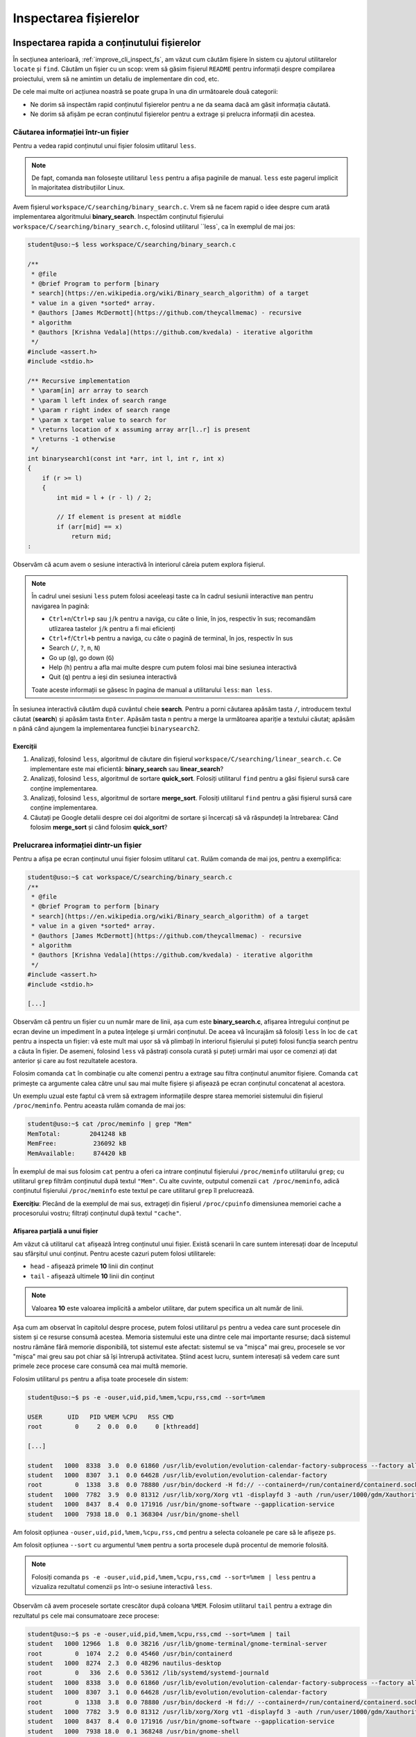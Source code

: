 .. _improve_cli_inspect_files:

Inspectarea fișierelor
======================


Inspectarea rapida a conținutului fișierelor
--------------------------------------------

În secțiunea anterioară, :ref:`improve_cli_inspect_fs`, am văzut cum căutăm fișiere în sistem cu ajutorul utilitarelor ``locate`` și ``find``.
Căutăm un fișier cu un scop: vrem să găsim fișierul ``README`` pentru informații despre compilarea proiectului, vrem să ne amintim un detaliu de implementare din cod, etc.

De cele mai multe ori acțiunea noastră se poate grupa în una din următoarele două categorii:

* Ne dorim să inspectăm rapid conținutul fișierelor pentru a ne da seama dacă am găsit informația căutată.
* Ne dorim să afișăm pe ecran conținutul fișierelor pentru a extrage și prelucra informații din acestea.

Căutarea informației într-un fișier
^^^^^^^^^^^^^^^^^^^^^^^^^^^^^^^^^^^

Pentru a vedea rapid conținutul unui fișier folosim utlitarul ``less``.

.. note::

    De fapt, comanda ``man`` folosește utilitarul ``less`` pentru a afișa paginile de manual.
    ``less`` este pagerul implicit în majoritatea distribuțiilor Linux.

Avem fișierul ``workspace/C/searching/binary_search.c``.
Vrem să ne facem rapid o idee despre cum arată implementarea algoritmului **binary_search**.
Inspectăm conținutul fișierului ``workspace/C/searching/binary_search.c``, folosind utilitarul ``less`, ca în exemplul de mai jos:

.. code-block:: bash

    student@uso:~$ less workspace/C/searching/binary_search.c

    /**
     * @file
     * @brief Program to perform [binary
     * search](https://en.wikipedia.org/wiki/Binary_search_algorithm) of a target
     * value in a given *sorted* array.
     * @authors [James McDermott](https://github.com/theycallmemac) - recursive
     * algorithm
     * @authors [Krishna Vedala](https://github.com/kvedala) - iterative algorithm
     */
    #include <assert.h>
    #include <stdio.h>

    /** Recursive implementation
     * \param[in] arr array to search
     * \param l left index of search range
     * \param r right index of search range
     * \param x target value to search for
     * \returns location of x assuming array arr[l..r] is present
     * \returns -1 otherwise
     */
    int binarysearch1(const int *arr, int l, int r, int x)
    {
        if (r >= l)
        {
            int mid = l + (r - l) / 2;

            // If element is present at middle
            if (arr[mid] == x)
                return mid;
    : 

Observăm că acum avem o sesiune interactivă în interiorul căreia putem explora fișierul.

.. note::

    În cadrul unei sesiuni ``less`` putem folosi aceeleași taste ca în cadrul sesiunii interactive ``man`` pentru navigarea în pagină:

    * ``Ctrl+n``/``Ctrl+p`` sau ``j``/``k`` pentru a naviga, cu câte o linie, în jos, respectiv în sus; recomandăm utlizarea tastelor ``j``/``k`` pentru a fi mai eficienți
    * ``Ctrl+f``/``Ctrl+b`` pentru a naviga, cu câte o pagină de terminal, în jos, respectiv în sus
    * Search (``/``, ``?``, ``n``, ``N``)
    * Go up (``g``), go down (``G``)
    * Help (``h``) pentru a afla mai multe despre cum putem folosi mai bine sesiunea interactivă
    * Quit (``q``) pentru a ieși din sesiunea interactivă

    Toate aceste informații se găsesc în pagina de manual a utilitarului ``less``: ``man less``.

În sesiunea interactivă căutăm după cuvântul cheie **search**.
Pentru a porni căutarea apăsăm tasta ``/``, introducem textul căutat (**search**) și apăsăm tasta ``Enter``.
Apăsăm tasta ``n`` pentru a merge la următoarea apariție a textului căutat; apăsăm ``n`` până când ajungem la implementarea funcției ``binarysearch2``.

Exerciții
"""""""""

#. Analizați, folosind ``less``, algoritmul de căutare din fișierul ``workspace/C/searching/linear_search.c``.
   Ce implementare este mai eficientă: **binary_search** sau **linear_search**?
#. Analizați, folosind ``less``, algoritmul de sortare **quick_sort**.
   Folosiți utilitarul ``find`` pentru a găsi fișierul sursă care conține implementarea.
#. Analizați, folosind ``less``, algoritmul de sortare **merge_sort**.
   Folosiți utilitarul ``find`` pentru a găsi fișierul sursă care conține implementarea.
#. Căutați pe Google detalii despre cei doi algoritmi de sortare și încercați să vă răspundeți la întrebarea:
   Când folosim **merge_sort** și când folosim **quick_sort**?


Prelucrarea informației dintr-un fișier
^^^^^^^^^^^^^^^^^^^^^^^^^^^^^^^^^^^^^^^

Pentru a afișa pe ecran conținutul unui fișier folosim utlitarul ``cat``.
Rulăm comanda de mai jos, pentru a exemplifica:

.. code-block:: bash

    student@uso:~$ cat workspace/C/searching/binary_search.c
    /**
     * @file
     * @brief Program to perform [binary
     * search](https://en.wikipedia.org/wiki/Binary_search_algorithm) of a target
     * value in a given *sorted* array.
     * @authors [James McDermott](https://github.com/theycallmemac) - recursive
     * algorithm
     * @authors [Krishna Vedala](https://github.com/kvedala) - iterative algorithm
     */
    #include <assert.h>
    #include <stdio.h>

    [...]

Observăm că pentru un fișier cu un număr mare de linii, așa cum este **binary_search.c**, afișarea întregului conținut pe ecran devine un impediment în a putea înțelege și urmări conținutul.
De aceea vă încurajăm să folosiți ``less`` în loc de ``cat`` pentru a inspecta un fișier: vă este mult mai ușor să vă plimbați în interiorul fișierului și puteți folosi funcția search pentru a căuta în fișier.
De asemeni, folosind ``less`` vă păstrați consola curată și puteți urmări mai ușor ce comenzi ați dat anterior și care au fost rezultatele acestora.

Folosim comanda ``cat`` în combinație cu alte comenzi pentru a extrage sau filtra conținutul anumitor fișiere.
Comanda ``cat`` primește ca argumente calea către unul sau mai multe fișiere și afișează pe ecran conținutul concatenat al acestora.

Un exemplu uzual este faptul că vrem să extragem informațiile despre starea memoriei sistemului din fișierul ``/proc/meminfo``.
Pentru aceasta rulăm comanda de mai jos:

.. code-block:: bash

    student@uso:~$ cat /proc/meminfo | grep "Mem"
    MemTotal:        2041248 kB
    MemFree:          236092 kB
    MemAvailable:     874420 kB

În exemplul de mai sus folosim ``cat`` pentru a oferi ca intrare conținutul fișierului ``/proc/meminfo`` utilitarului ``grep``; cu utilitarul ``grep`` filtrăm conținutul după textul ``"Mem"``.
Cu alte cuvinte, outputul comenzii ``cat /proc/meminfo``, adică conținutul fișierului ``/proc/meminfo`` este textul pe care utilitarul ``grep`` îl prelucrează.

**Exercițiu**: Plecând de la exemplul de mai sus, extrageți din fișierul ``/proc/cpuinfo`` dimensiunea memoriei cache a procesorului vostru; filtrați conținutul după textul ``"cache"``.

Afișarea parțială a unui fișier
"""""""""""""""""""""""""""""""

Am văzut că utilitarul ``cat`` afișează întreg conținutul unui fișier.
Există scenarii în care suntem interesați doar de începutul sau sfârșitul unui conținut.
Pentru aceste cazuri putem folosi utilitarele:

* ``head`` - afișează primele **10** linii din conținut
* ``tail`` - afișează ultimele **10** linii din conținut

.. note::

    Valoarea **10** este valoarea implicită a ambelor utilitare, dar putem specifica un alt număr de linii.

Așa cum am observat în capitolul despre procese, putem folosi utilitarul ``ps`` pentru a vedea care sunt procesele din sistem și ce resurse consumă acestea.
Memoria sistemului este una dintre cele mai importante resurse; dacă sistemul nostru rămâne fără memorie disponibilă, tot sistemul este afectat: sistemul se va "mișca" mai greu, procesele se vor "mișca" mai greu sau pot chiar să își întrerupă activitatea.
Știind acest lucru, suntem interesați să vedem care sunt primele zece procese care consumă cea mai multă memorie.

Folosim utilitarul ``ps`` pentru a afișa toate procesele din sistem:

.. code-block:: bash

    student@uso:~$ ps -e -ouser,uid,pid,%mem,%cpu,rss,cmd --sort=%mem

    USER       UID   PID %MEM %CPU   RSS CMD
    root         0     2  0.0  0.0     0 [kthreadd]

    [...]

    student   1000  8338  3.0  0.0 61860 /usr/lib/evolution/evolution-calendar-factory-subprocess --factory all --bus-name org.gnome.evolution.dataserver.Subprocess.Backend.Calendarx8307x2 --own-path /org/gnome/evolution/dataserver/Subprocess/Backend/Calendar/8307/2
    student   1000  8307  3.1  0.0 64628 /usr/lib/evolution/evolution-calendar-factory
    root         0  1338  3.8  0.0 78880 /usr/bin/dockerd -H fd:// --containerd=/run/containerd/containerd.sock
    student   1000  7782  3.9  0.0 81312 /usr/lib/xorg/Xorg vt1 -displayfd 3 -auth /run/user/1000/gdm/Xauthority -background none -noreset -keeptty -verbose 3
    student   1000  8437  8.4  0.0 171916 /usr/bin/gnome-software --gapplication-service
    student   1000  7938 18.0  0.1 368304 /usr/bin/gnome-shell

Am folosit opțiunea ``-ouser,uid,pid,%mem,%cpu,rss,cmd`` pentru a selecta coloanele pe care să le afișeze ``ps``.

Am folosit opțiunea ``--sort`` cu argumentul ``%mem`` pentru a sorta procesele după procentul de memorie folosită.

.. note::

    Folosiți comanda ``ps -e -ouser,uid,pid,%mem,%cpu,rss,cmd --sort=%mem | less`` pentru a vizualiza rezultatul comenzii ``ps`` într-o sesiune interactivă ``less``.

Observăm că avem procesele sortate crescător după coloana ``%MEM``.
Folosim utilitarul ``tail`` pentru a extrage din rezultatul ``ps`` cele mai consumatoare zece procese:

.. code-block:: bash

    student@uso:~$ ps -e -ouser,uid,pid,%mem,%cpu,rss,cmd --sort=%mem | tail
    student   1000 12966  1.8  0.0 38216 /usr/lib/gnome-terminal/gnome-terminal-server
    root         0  1074  2.2  0.0 45460 /usr/bin/containerd
    student   1000  8274  2.3  0.0 48296 nautilus-desktop
    root         0   336  2.6  0.0 53612 /lib/systemd/systemd-journald
    student   1000  8338  3.0  0.0 61860 /usr/lib/evolution/evolution-calendar-factory-subprocess --factory all --bus-name org.gnome.evolution.dataserver.Subprocess.Backend.Calendarx8307x2 --own-path /org/gnome/evolution/dataserver/Subprocess/Backend/Calendar/8307/2
    student   1000  8307  3.1  0.0 64628 /usr/lib/evolution/evolution-calendar-factory
    root         0  1338  3.8  0.0 78880 /usr/bin/dockerd -H fd:// --containerd=/run/containerd/containerd.sock
    student   1000  7782  3.9  0.0 81312 /usr/lib/xorg/Xorg vt1 -displayfd 3 -auth /run/user/1000/gdm/Xauthority -background none -noreset -keeptty -verbose 3
    student   1000  8437  8.4  0.0 171916 /usr/bin/gnome-software --gapplication-service
    student   1000  7938 18.0  0.1 368248 /usr/bin/gnome-shell

În acest moment am găsit răspunsul căutat, dar avem două mici neajunsuri:

* Ne lipsește antetul, așa că nu știm ce informații avem pe coloane
* Procesele sunt sortate crescător, a.î. cel mai consumator este ultimul; vrem să fie sortate descrescător

Rezolvăm cele două probleme prin intermediul opțiunii ``--sort``: dacă punem un ``-`` (minus) în fața argumentului după care sortăm, o să sortăm descrescător.
Rulăm comanda:

.. code-block:: bash

    student@uso:~$ ps -e -ouser,uid,pid,%mem,%cpu,rss,cmd --sort=-%mem | less
    USER       UID   PID %MEM %CPU   RSS CMD
    student   1000  7938 18.0  0.1 368248 /usr/bin/gnome-shell
    student   1000  8437  8.4  0.0 171916 /usr/bin/gnome-software --gapplication-service
    student   1000  7782  3.9  0.0 81312 /usr/lib/xorg/Xorg vt1 -displayfd 3 -auth /run/user/1000/gdm/Xauthority -background none -noreset -keeptty -verbose 3
    root         0  1338  3.8  0.0 78880 /usr/bin/dockerd -H fd:// --containerd=/run/containerd/containerd.sock
    student   1000  8307  3.1  0.0 64628 /usr/lib/evolution/evolution-calendar-factory

    [...]

Observăm că acum avem formatul dorit.
Ne mai rămâne să extragem primele **11** linii din rezultatul comenzii de mai sus; **11** deoarece prima este linia antetului iar următoarele zece sunt procesele de interes.
Pentru aceasta utilizăm comanda ``head`` cu opțiunea ``-11`` ca în exemplul de mai jos:

.. code-block:: bash

    student@uso:~$ ps -e -ouser,uid,pid,%mem,%cpu,rss,cmd --sort=-%mem | head -11
    USER       UID   PID %MEM %CPU   RSS CMD
    student   1000  7938 18.0  0.1 367952 /usr/bin/gnome-shell
    student   1000  8437  8.4  0.0 171916 /usr/bin/gnome-software --gapplication-service
    student   1000  7782  3.9  0.0 81312 /usr/lib/xorg/Xorg vt1 -displayfd 3 -auth /run/user/1000/gdm/Xauthority -background none -noreset -keeptty -verbose 3
    root         0  1338  3.8  0.0 78880 /usr/bin/dockerd -H fd:// --containerd=/run/containerd/containerd.sock
    student   1000  8307  3.1  0.0 64628 /usr/lib/evolution/evolution-calendar-factory
    student   1000  8338  3.0  0.0 61860 /usr/lib/evolution/evolution-calendar-factory-subprocess --factory all --bus-name org.gnome.evolution.dataserver.Subprocess.Backend.Calendarx8307x2 --own-path /org/gnome/evolution/dataserver/Subprocess/Backend/Calendar/8307/2
    root         0   336  2.6  0.0 53612 /lib/systemd/systemd-journald
    student   1000  8274  2.3  0.0 48296 nautilus-desktop
    root         0  1074  2.2  0.0 45460 /usr/bin/containerd
    student   1000 12966  1.8  0.0 38216 /usr/lib/gnome-terminal/gnome-terminal-server

Exerciții
"""""""""

#. Afișați primele zece procese sortate în funcție de memoria ocupată (Hint: RSS).
   Nu uitați să includeți antetul.
#. Afișați ultimele zece procese sortate în funcție de utilizarea procesorului (Hint: CPU).
   Nu uitați să includeți antetul.


Căutarea în fișiere
-------------------

Așa cum am văzut până în acest punct din carte, majoritatea comenzilor Linux afișează o gamă largă de informații pe care apoi utilizatorul (adică noi) le filtrează pentru a extrage ceea ce îl intresează.
La începutul acestei secțiuni, dar și de-a lungul cărții, am folosit utilitarul ``grep`` ca să filtrăm rezultatul unei comenzi.

Comanda ``grep`` este una dintre cele mai folosite în linie de comandă.
Sintaxa de folosire a ``grep`` este următoarea:

.. code-block:: bash

    SYNOPSIS
           grep [OPTIONS] PATTERN [FILE...]

``grep`` caută **PATTERN** în lista de fișiere primită ca argument și afișează liniile care conțin **PATTERN**-ul căutat.
Atunci când nu primește nici un fișier, citește text de la tastatură (intrarea standard) și afișează liniile care conțin **PATTERN**-ul căutat.

Până acum noi am utilizat ``grep`` după modelul de mai jos:

.. code-block:: bash

    student@uso:~$ cat workspace/C/searching/binary_search.c | grep search
     * search](https://en.wikipedia.org/wiki/Binary_search_algorithm) of a target
     * \param[in] arr array to search
     * \param l left index of search range
     * \param r right index of search range
     * \param x target value to search for
    int binarysearch1(const int *arr, int l, int r, int x)

    [...]

În exemplul de mai sus, operatorul ``|`` trimite textul afișat de comanda ``cat`` către intrarea standard a comenzii ``grep``.
Vom discuta mai multe despre acesta în secțiunea :ref:`improve_cli_improve_shell_oneliners`.

Comanda următoare este echivalentă cu cea de mai sus:

.. code-block:: bash

    student@uso:~$ grep search workspace/C/searching/binary_search.c
     * search](https://en.wikipedia.org/wiki/Binary_search_algorithm) of a target
     * \param[in] arr array to search
     * \param l left index of search range
     * \param r right index of search range
     * \param x target value to search for
    int binarysearch1(const int *arr, int l, int r, int x)
    [...]

Observăm modul de folosire: ``grep PATTERN cale/către/fișier``.

Exerciții
^^^^^^^^^

#. Căutați *patternul* "l" în fișierul ``binary_search.c``, pentru a vedea unde este folosit parametrul **left**.
   Observați cât de multe rezultate irelevante ați găsit datorită faptului că am căutat doar caracterul **l**.
   Aici există o lecție de învățat.
   Numele variabilelor sunt foarte improtante: nu fac doar codul mai ușor de înțeles, dar ajută și căutarea.
   Folosiți *patternul* "param l" în încercarea de a restrânge căutarea.

#. Căutați *patternul* "arr" în fișierul ``binary_search.c``.

#. Căutați *patternul* "binarysearch1" în fișierul ``binary_search.c`` pentru a vedea cum este apelată funcția de căutare.

Opțiuni uzuale ale ``grep``
^^^^^^^^^^^^^^^^^^^^^^^^^^^

Afișarea numărului liniei care conține patternul
""""""""""""""""""""""""""""""""""""""""""""""""

Folosim opțiunea ``-n`` pentru a afișa și numărul liniei care conține patternul căutat:

.. code-block:: bash

    student@uso:~$ grep -n search workspace/C/searching/binary_search.c
    4: * search](https://en.wikipedia.org/wiki/Binary_search_algorithm) of a target
    14: * \param[in] arr array to search
    15: * \param l left index of search range
    16: * \param r right index of search range
    17: * \param x target value to search for
    21:int binarysearch1(const int *arr, int l, int r, int x)
    [...]

Căutarea case-insensitive
"""""""""""""""""""""""""

Implicit, grep caută în mod case-sensitive patternul, așa cum putem observa din exemplul de mai jos:

.. code-block:: bash

    student@uso:~$ grep Search workspace/C/searching/binary_search.c

Pentru a efectua căutarea textului în mod case-insesnsitive, folosim opțiunea ``-i``, ca în exemplul de mai jos:

.. code-block:: bash

    student@uso:~$ grep -i Search workspace/C/searching/binary_search.c
     * search](https://en.wikipedia.org/wiki/Binary_search_algorithm) of a target
     * \param[in] arr array to search
     * \param l left index of search range
     * \param r right index of search range
     * \param x target value to search for
    int binarysearch1(const int *arr, int l, int r, int x)
    [...]

Excluderea unui pattern
"""""""""""""""""""""""

Pentru a afișa toate liniile, mai puțin pe cele care conțin pattern, folosim opțiunea ``-v``, ca în exemplul de mai jos:

.. code-block:: bash

    student@uso:~$ grep -v search workspace/C/searching/binary_search.c | less
    /**
     * @file
     * @brief Program to perform [binary
     * value in a given *sorted* array.
     * @authors [James McDermott](https://github.com/theycallmemac) - recursive
     * algorithm
     * @authors [Krishna Vedala](https://github.com/kvedala) - iterative algorithm
     */
    #include <assert.h>
    #include <stdio.h>
    [...]

Căutarea recursivă a unui pattern
"""""""""""""""""""""""""""""""""

În căutările noastre de până acum, ca și în exemplele de mai sus, am presupus că știm în ce fișiere se găsește informația căutată de noi.
Acest lucru este adevărat pentru fișiere din sistem cu informații bine cunoscute, cum ar fi ``/proc/meminfo``, dar atunci când lucrăm cu un proiect nou nu vom ști în ce fișiere să căutăm informația dorită.
De exemplu, în cazul proiectului cu algoritmi implementați în C, noi am făcut presupunerea că vom găsi linii care conțin patternul **search** în fișierul ``workspace/C/searching/binary_search.c``.

Atunci când nu știm în ce fișiere se află informația căutată putem să-i spunem lui ``grep`` să caute recursiv prin toată ierarhia de fișiere dintr-un anumit director.
Pentru a efectua o căutare recursivă folosim opțiunea ``-r``, ca în exemplul de mai jos:

.. code-block:: bash

    student@uso:~$ grep -r search workspace/C/ | less

    workspace/C/leetcode/src/700.c:struct TreeNode *searchBST(struct TreeNode *root, int val)
    workspace/C/leetcode/src/700.c:        return searchBST(root->left, val);
    workspace/C/leetcode/src/700.c:        return searchBST(root->right, val);
    workspace/C/leetcode/src/35.c:int searchInsert(int *nums, int numsSize, int target)
    workspace/C/leetcode/src/35.c:int searchInsert(int *nums, int numsSize, int target)
    workspace/C/leetcode/src/35.c:        return searchInsert(nums, numsSize - 1, target);
    workspace/C/leetcode/src/704.c:int search(int *nums, int numsSize, int target)
    workspace/C/leetcode/src/704.c:/* Another solution: Using bsearch() */
    workspace/C/leetcode/src/704.c:int search(int *nums, int numsSize, int target)
    workspace/C/leetcode/src/704.c:    int *ret = bsearch(&target, nums, numsSize, sizeof(int), cmpint);
    workspace/C/leetcode/README.md:|35|[Search Insert Position](https://leetcode.com/problems/search-insert-position/) | [C](./src/35.c)|Easy|
    workspace/C/leetcode/README.md:|108|[Convert Sorted Array to Binary Search Tree](https://leetcode.com/problems/convert-sorted-array-to-binary-search-tree/) | [C](./src/108.c)|Easy|
    workspace/C/leetcode/README.md:|109|[Convert Sorted List to Binary Search Tree](https://leetcode.com/problems/convert-sorted-list-to-binary-search-tree/) | [C](./src/109.c)|Medium|
    workspace/C/leetcode/README.md:|173|[Binary Search Tree Iterator](https://leetcode.com/problems/binary-search-tree-iterator/) | [C](./src/173.c)|Medium|
    workspace/C/leetcode/README.md:|700|[Search in a Binary Search Tree](https://leetcode.com/problems/search-in-a-binary-search-tree/) | [C](./src/700.c)|Easy|
    workspace/C/leetcode/README.md:|701|[Insert into a Binary Search Tree](https://leetcode.com/problems/insert-into-a-binary-search-tree/) | [C](./src/701.c)|Medium|
    workspace/C/leetcode/README.md:|704|[Binary Search](https://leetcode.com/problems/binary-search/) | [C](./src/704.c)|Easy|
    workspace/C/DIRECTORY.md:    * [Binary Search Tree](https://github.com/TheAlgorithms/C/blob/master/data_structures/binary_trees/binary_search_tree.c)
    workspace/C/DIRECTORY.md:  * [Binary Search](https://github.com/TheAlgorithms/C/blob/master/searching/binary_search.c)
    workspace/C/DIRECTORY.md:  * [Fibonacci Search](https://github.com/TheAlgorithms/C/blob/master/searching/fibonacci_search.c)

Best practice
"""""""""""""

De cele mai multe ori vom folosi opțiunile ``-n``, ``-i`` și ``-r`` în aceelași timp.
În cazul nostru de până acum, aceasta se traduce în:

.. code-block:: bash

    student@uso:~$ grep -nri search workspace/C/ | less

    workspace/C/leetcode/src/700.c:10:struct TreeNode *searchBST(struct TreeNode *root, int val)
    workspace/C/leetcode/src/700.c:21:        return searchBST(root->left, val);
    workspace/C/leetcode/src/700.c:25:        return searchBST(root->right, val);
    workspace/C/leetcode/src/35.c:1:int searchInsert(int *nums, int numsSize, int target)
    workspace/C/leetcode/src/35.c:18:int searchInsert(int *nums, int numsSize, int target)
    workspace/C/leetcode/src/35.c:27:        return searchInsert(nums, numsSize - 1, target);
    workspace/C/leetcode/src/704.c:1:int search(int *nums, int numsSize, int target)
    workspace/C/leetcode/src/704.c:23:/* Another solution: Using bsearch() */
    workspace/C/leetcode/src/704.c:26:int search(int *nums, int numsSize, int target)
    workspace/C/leetcode/src/704.c:28:    int *ret = bsearch(&target, nums, numsSize, sizeof(int), cmpint);
    workspace/C/leetcode/README.md:26:|35|[Search Insert Position](https://leetcode.com/problems/search-insert-position/) | [C](./src/35.c)|Easy|
    workspace/C/leetcode/README.md:35:|108|[Convert Sorted Array to Binary Search Tree](https://leetcode.com/problems/convert-sorted-array-to-binary-search-tree/) | [C](./src/108.c)|Easy|
    workspace/C/leetcode/README.md:36:|109|[Convert Sorted List to Binary Search Tree](https://leetcode.com/problems/convert-sorted-list-to-binary-search-tree/) | [C](./src/109.c)|Medium|
    workspace/C/leetcode/README.md:47:|173|[Binary Search Tree Iterator](https://leetcode.com/problems/binary-search-tree-iterator/) | [C](./src/173.c)|Medium|
    workspace/C/leetcode/README.md:78:|700|[Search in a Binary Search Tree](https://leetcode.com/problems/search-in-a-binary-search-tree/) | [C](./src/700.c)|Easy|
    workspace/C/leetcode/README.md:79:|701|[Insert into a Binary Search Tree](https://leetcode.com/problems/insert-into-a-binary-search-tree/) | [C](./src/701.c)|Medium|
    workspace/C/leetcode/README.md:80:|704|[Binary Search](https://leetcode.com/problems/binary-search/) | [C](./src/704.c)|Easy|
    workspace/C/.github/pull_request_template.md:20:- [ ] Search previous suggestions before making a new one, as yours may be a duplicate.
    workspace/C/DIRECTORY.md:31:    * [Binary Search Tree](https://github.com/TheAlgorithms/C/blob/master/data_structures/binary_trees/binary_search_tree.c)
    workspace/C/DIRECTORY.md:338:## Searching
    :

Astfel avem o căutare cât mai cuprinzătoare și putem folosi funcția de căutare în sesiunea interactivă ``less`` pentru a găsi linia și fișierul care ne interesează.

Bonus: Căutarea unui cuvânt
"""""""""""""""""""""""""""

Din rezultatele căutărilor de mai sus observăm că ``grep`` caută patternul dat ca un subșir.
Acest lucru se vede foarte ușor în rezultatul anterior:

.. code-block:: bash

    student@uso:~$ grep -nri search workspace/C/ | less

    workspace/C/leetcode/src/700.c:10:struct TreeNode *searchBST(struct TreeNode *root, int val)

Observăm că patternul **search** se regăsește în șirul **\*searchBST**.
Dacă dorim să căutăm cuvântul **search** folosim opțiunea ``-w`` (word) pentru a-i transmite utilitarului că patternul trebuie tratat ca un cuvânt, ca în exemplul de mai jos:

.. code-block:: bash

    student@uso:~$ grep -nri -w "search" workspace/C/ | less

    workspace/C/leetcode/src/704.c:1:int search(int *nums, int numsSize, int target)
    workspace/C/leetcode/src/704.c:26:int search(int *nums, int numsSize, int target)
    workspace/C/leetcode/README.md:26:|35|[Search Insert Position](https://leetcode.com/problems/search-insert-position/) | [C](./src/35.c)|Easy|
    [...]

Observăm că acum rezultatele conțin doar cuvântul **search**.

Exerciții
"""""""""

#. Găsiți toate fișierele care includ headerul ``stdio.h``.

#. Găsiți toate aparițiile patternului ``binarySearch``.

#. Găsiți toate aparițiile patternului ``quickSort``.


Compararea fișierelor
---------------------

Atunci când lucrăm cu fișiere o să ne întâlnim sporadic cu nevoia de a compara două fișiere între ele.

Compararea octet cu octet
^^^^^^^^^^^^^^^^^^^^^^^^^

Compararea octet cu octet este utilă atunci când vrem aflăm dacă două fișiere sunt diferite sau nu, dar nu ne interesează cu ce diferă.
Un exemplu ar fi: avem o arhivă cu aceelași nume în două locații diferite și nu mai ținem minte dacă am copiat-o noi sau este o coincidență de nume.
Verificăm, fără să fie nevoie să le dezarhivăm, printr-o comparare la nivel de octet folosind comanda ``cmp``:

.. code-block:: bash

    student@uso:~$ cmp Documents/uso.tar Downloads/uso.tar
    student@uso:~$ cmp Downloads/courses.tar Downloads/uso.tar
    Downloads/courses.tar Downloads/uso.tar differ: byte 1, line 1

În exemplul de mai sus, observăm că arhiva din calea ``Documents/uso.tar`` și cea din calea ``Downloads/uso.tar`` sunt identice, pe când arhivele ``Downloads/courses.tar`` și ``Downloads/uso.tar`` diferă de la primul octet *(byte 1, line 1)*.
Observăm că în cazul în care fișierele sunt identice, ``cmp`` nu afișează nimic pe ecran.

Compararea text
^^^^^^^^^^^^^^^

Putem folosi ``cmp`` pentru a compara orice tip de fișier, inclusiv fișiere text, ca în exemplul de mai jos:

.. code-block:: bash

    student@uso:~$ cmp workspace/C/sorting/merge_sort.c workspace/C/sorting/quick_sort.c
    workspace/C/sorting/merge_sort.c workspace/C/sorting/quick_sort.c differ: byte 1, line 1

Rezultatul de mai sus nu este ideal: știm că cele două fișiere sunt diferite, dar nu știm și cu ce anume diferă.
Pentru comparații text folosim utilitarul ``diff``.

Pentru a exemplifica, navigăm în directorul ``~/workspace/C/sorting/``, facem o copie fișierului ``quick_sort.c`` cu numele ``quick_sort_old.c`` și adăugăm comentariul ``// It's so simple to diff``:

.. code-block:: bash

    student@uso:~$ cd workspace/C/sorting/
    student@uso:~/workspace/C/sorting$ cp quick_sort.c quick_sort_old.c
    student@uso:~/workspace/C/sorting$ echo "// It's so simple to diff" >> quick_sort.c

Folosim comanda ``diff`` pentru a vedea diferențele dintre ``quick_sort.c`` și ``quick_sort_old.c``:

.. code-block:: bash

    student@uso:~/workspace/C/sorting$ diff quick_sort.c quick_sort_old.c
    98d97
    < // It's so simple to diff
    student@uso:~/workspace/C/sorting$ diff quick_sort_old.c quick_sort.c
    97a98
    > // It's so simple to diff

Observăm următorul lucru: linia care diferă este precedată de caracterul ``<`` atunci când provine din primul fișier, și este precedată de caracterul ``>`` atunci când provine din al doilea fișier.

Exerciții
"""""""""

#. TODO


